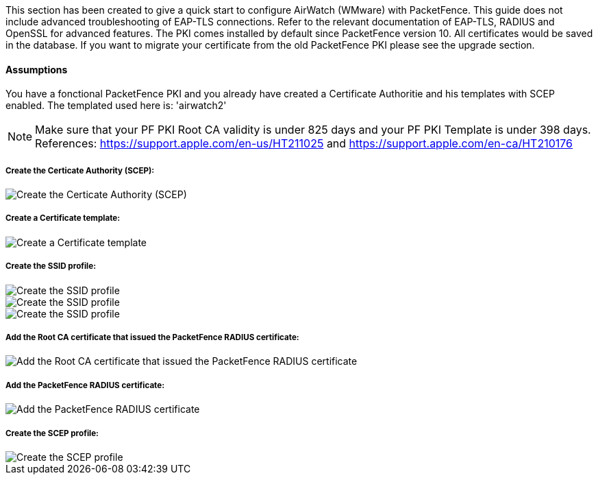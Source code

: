 // to display images directly on GitHub
ifdef::env-github[]
:encoding: UTF-8
:lang: en
:doctype: book
:toc: left
:imagesdir: ../../images
endif::[]

////

    This file is part of the PacketFence project.

    See PacketFence_Installation_Guide.asciidoc
    for authors, copyright and license information.

////


//=== PacketFence PKI

This section has been created to give a quick start to configure AirWatch (WMware) with PacketFence. This guide does not include advanced troubleshooting of EAP-TLS connections. Refer to the relevant documentation of EAP-TLS, RADIUS and OpenSSL for advanced features. The PKI comes installed by default since PacketFence version 10. All certificates would be saved in the database. If you want to migrate your certificate from the old PacketFence PKI please see the upgrade section.

==== Assumptions

You have a fonctional PacketFence PKI and you already have created a Certificate Authoritie and his templates with SCEP enabled. The templated used here is: 'airwatch2' 

NOTE: Make sure that your PF PKI Root CA validity is under 825 days and your PF PKI Template is under 398 days. References: https://support.apple.com/en-us/HT211025 and https://support.apple.com/en-ca/HT210176

===== Create the Certicate Authority (SCEP):

image::airwatch-certificate-auhority.png[scaledwidth="100%",alt="Create the Certicate Authority (SCEP)"]

===== Create a Certificate template:

image::airwatch-certificate-template.png[scaledwidth="100%",alt="Create a Certificate template"]

===== Create the SSID profile:

image::airwatch-wifi1.png[scaledwidth="100%",alt="Create the SSID profile"]
image::airwatch-wifi2.png[scaledwidth="100%",alt="Create the SSID profile"]
image::airwatch-wifi3.png[scaledwidth="100%",alt="Create the SSID profile"]

===== Add the Root CA certificate that issued the PacketFence RADIUS certificate:

image::airwatch-credentials1.png[scaledwidth="100%",alt="Add the Root CA certificate that issued the PacketFence RADIUS certificate"]

===== Add the PacketFence RADIUS certificate:

image::airwatch-credentials2.png[scaledwidth="100%",alt="Add the PacketFence RADIUS certificate"]

===== Create the SCEP profile:

image::airwatch-scep.png[scaledwidth="100%",alt="Create the SCEP profile"]
